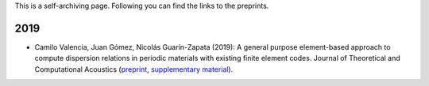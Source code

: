 .. title: Preprints archive
.. slug: preprints-archive
.. date: 2019-03-22 13:50:05 UTC-05:00
.. tags: research, papers, archive, preprints
.. category: Research
.. link:
.. description:
.. type: text


This is a self-archiving page. Following you can find the links to the preprints.


2019
----

- Camilo Valencia, Juan Gómez, Nicolás Guarín-Zapata (2019): A general purpose
  element-based approach to compute dispersion relations in periodic materials
  with existing finite element codes. Journal of Theoretical and Computational
  Acoustics (`preprint </downloads/preprints/2019_uel_paper.pdf>`_,
  `supplementary material </downloads/supplementary/2019_uel_paper_supplementary.zip>`_).
